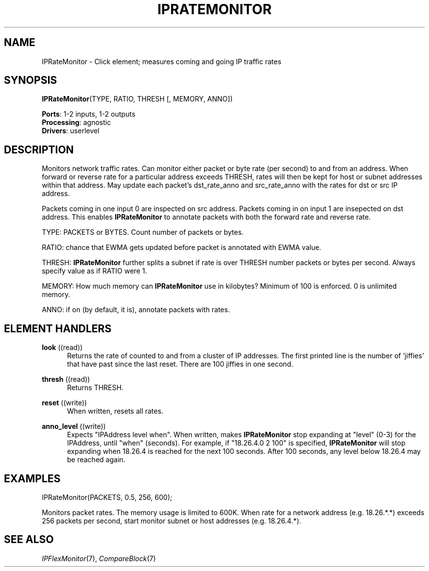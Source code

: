 .\" -*- mode: nroff -*-
.\" Generated by 'click-elem2man' from '../elements/ip/ipratemon.hh:11'
.de M
.IR "\\$1" "(\\$2)\\$3"
..
.de RM
.RI "\\$1" "\\$2" "(\\$3)\\$4"
..
.TH "IPRATEMONITOR" 7click "12/Oct/2017" "Click"
.SH "NAME"
IPRateMonitor \- Click element;
measures coming and going IP traffic rates
.SH "SYNOPSIS"
\fBIPRateMonitor\fR(TYPE, RATIO, THRESH [, MEMORY, ANNO])

\fBPorts\fR: 1-2 inputs, 1-2 outputs
.br
\fBProcessing\fR: agnostic
.br
\fBDrivers\fR: userlevel
.br
.SH "DESCRIPTION"
Monitors network traffic rates. Can monitor either packet or byte rate (per
second) to and from an address. When forward or reverse rate for a
particular address exceeds THRESH, rates will then be kept for host or
subnet addresses within that address. May update each packet's
dst_rate_anno and src_rate_anno with the rates for dst or src IP address.
.PP
Packets coming in one input 0 are inspected on src address. Packets coming
in on input 1 are insepected on dst address. This enables \fBIPRateMonitor\fR to
annotate packets with both the forward rate and reverse rate.
.PP
TYPE: PACKETS or BYTES. Count number of packets or bytes.
.PP
RATIO: chance that EWMA gets updated before packet is annotated with EWMA
value.
.PP
THRESH: \fBIPRateMonitor\fR further splits a subnet if rate is over THRESH number
packets or bytes per second. Always specify value as if RATIO were 1.
.PP
MEMORY: How much memory can \fBIPRateMonitor\fR use in kilobytes? Minimum of 100
is enforced. 0 is unlimited memory.
.PP
ANNO: if on (by default, it is), annotate packets with rates.
.PP

.SH "ELEMENT HANDLERS"



.IP "\fBlook\fR ((read))" 5
Returns the rate of counted to and from a cluster of IP addresses. The first
printed line is the number of 'jiffies' that have past since the last reset.
There are 100 jiffies in one second.
.IP "" 5
.IP "\fBthresh\fR ((read))" 5
Returns THRESH.
.IP "" 5
.IP "\fBreset\fR ((write))" 5
When written, resets all rates.
.IP "" 5
.IP "\fBanno_level\fR ((write))" 5
Expects "IPAddress level when". When written, makes \fBIPRateMonitor\fR stop
expanding at "level" (0-3) for the IPAddress, until "when" (seconds).  For
example, if "18.26.4.0 2 100" is specified, \fBIPRateMonitor\fR will stop
expanding when 18.26.4 is reached for the next 100 seconds. After 100
seconds, any level below 18.26.4 may be reached again.
.IP "" 5
.PP

.SH "EXAMPLES"

.nf
\& IPRateMonitor(PACKETS, 0.5, 256, 600);
.fi
.PP
Monitors packet rates. The memory usage is limited to 600K. When rate for a
network address (e.g. 18.26.*.*) exceeds 256 packets per second, start
monitor subnet or host addresses (e.g. 18.26.4.*).
.PP


.SH "SEE ALSO"
.M IPFlexMonitor 7 ,
.M CompareBlock 7

